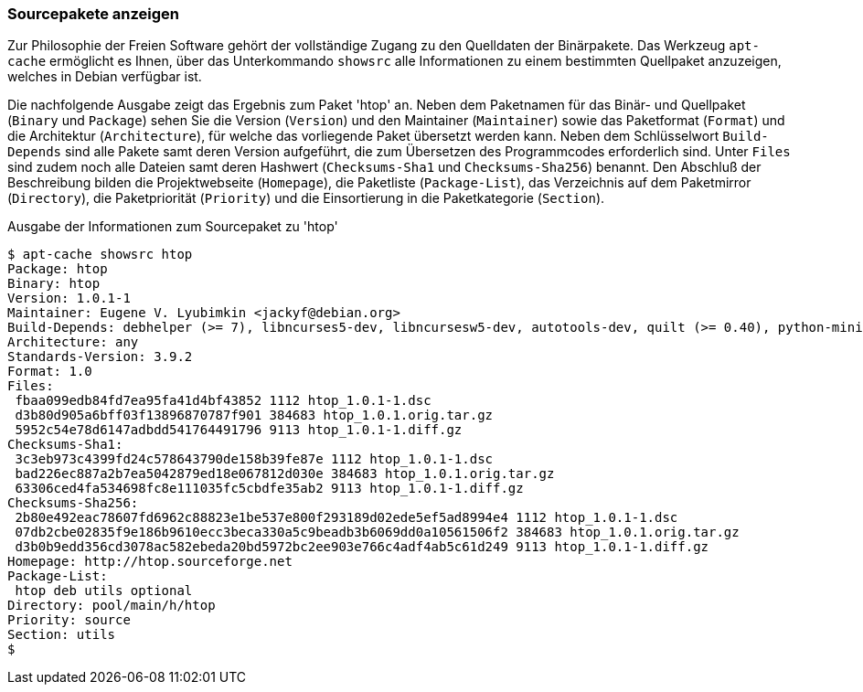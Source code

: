 // Datei: ./werkzeuge/paketoperationen/sourcepakete-anzeigen.adoc

// Baustelle: Fertig

[[sourcepakete-anzeigen]]

=== Sourcepakete anzeigen ===

// Stichworte für den Index
(((Paketvarianten, Sourcepaket)))
(((apt-cache, showsrc)))
Zur Philosophie der Freien Software gehört der vollständige Zugang zu
den Quelldaten der Binärpakete. Das Werkzeug `apt-cache` ermöglicht es
Ihnen, über das Unterkommando `showsrc` alle Informationen zu einem
bestimmten Quellpaket anzuzeigen, welches in Debian verfügbar ist.

Die nachfolgende Ausgabe zeigt das Ergebnis zum Paket 'htop' an. Neben
dem Paketnamen für das Binär- und Quellpaket (`Binary` und `Package`)
sehen Sie die Version (`Version`) und den Maintainer (`Maintainer`)
sowie das Paketformat (`Format`) und die Architektur (`Architecture`),
für welche das vorliegende Paket übersetzt werden kann. Neben dem
Schlüsselwort `Build-Depends` sind alle Pakete samt deren Version
aufgeführt, die zum Übersetzen des Programmcodes erforderlich sind.
Unter `Files` sind zudem noch alle Dateien samt deren Hashwert
(`Checksums-Sha1` und `Checksums-Sha256`) benannt. Den Abschluß der
Beschreibung bilden die Projektwebseite (`Homepage`), die Paketliste
(`Package-List`), das Verzeichnis auf dem Paketmirror (`Directory`), die
Paketpriorität (`Priority`) und die Einsortierung in die Paketkategorie
(`Section`).

.Ausgabe der Informationen zum Sourcepaket zu 'htop'
----
$ apt-cache showsrc htop
Package: htop
Binary: htop
Version: 1.0.1-1
Maintainer: Eugene V. Lyubimkin <jackyf@debian.org>
Build-Depends: debhelper (>= 7), libncurses5-dev, libncursesw5-dev, autotools-dev, quilt (>= 0.40), python-minimal, libhwloc-dev [!linux-any]
Architecture: any
Standards-Version: 3.9.2
Format: 1.0
Files:
 fbaa099edb84fd7ea95fa41d4bf43852 1112 htop_1.0.1-1.dsc
 d3b80d905a6bff03f13896870787f901 384683 htop_1.0.1.orig.tar.gz
 5952c54e78d6147adbdd541764491796 9113 htop_1.0.1-1.diff.gz
Checksums-Sha1:
 3c3eb973c4399fd24c578643790de158b39fe87e 1112 htop_1.0.1-1.dsc
 bad226ec887a2b7ea5042879ed18e067812d030e 384683 htop_1.0.1.orig.tar.gz
 63306ced4fa534698fc8e111035fc5cbdfe35ab2 9113 htop_1.0.1-1.diff.gz
Checksums-Sha256:
 2b80e492eac78607fd6962c88823e1be537e800f293189d02ede5ef5ad8994e4 1112 htop_1.0.1-1.dsc
 07db2cbe02835f9e186b9610ecc3beca330a5c9beadb3b6069dd0a10561506f2 384683 htop_1.0.1.orig.tar.gz
 d3b0b9edd356cd3078ac582ebeda20bd5972bc2ee903e766c4adf4ab5c61d249 9113 htop_1.0.1-1.diff.gz
Homepage: http://htop.sourceforge.net
Package-List: 
 htop deb utils optional
Directory: pool/main/h/htop
Priority: source
Section: utils
$
----

// Datei (Ende): ./werkzeuge/paketoperationen/sourcepakete-anzeigen.adoc
